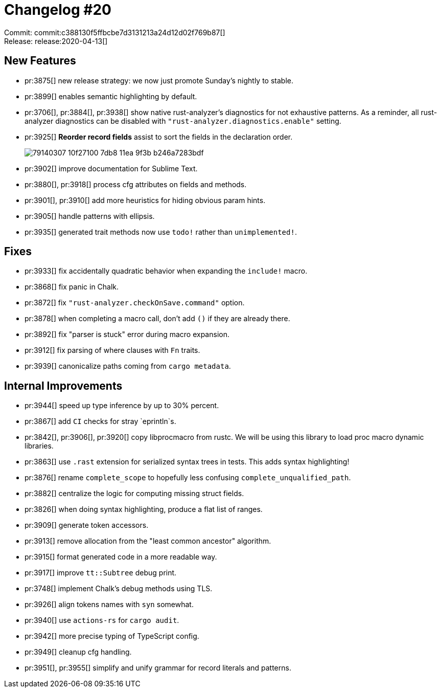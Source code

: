 = Changelog #20
:sectanchors:
:page-layout: post

Commit: commit:c388130f5ffbcbe7d3131213a24d12d02f769b87[] +
Release: release:2020-04-13[]

== New Features

* pr:3875[] new release strategy: we now just promote Sunday's nightly to stable.
* pr:3899[] enables semantic highlighting by default.
* pr:3706[], pr:3884[], pr:3938[] show native rust-analyzer's diagnostics for not exhaustive patterns.
  As a reminder, all rust-analyzer diagnostics can be disabled with `"rust-analyzer.diagnostics.enable"` setting.
* pr:3925[] **Reorder record fields** assist to sort the fields in the declaration order.
+
image::https://user-images.githubusercontent.com/1711539/79140307-10f27100-7db8-11ea-9f3b-b246a7283bdf.gif[]

* pr:3902[] improve documentation for Sublime Text.
* pr:3880[], pr:3918[] process cfg attributes on fields and methods.
* pr:3901[], pr:3910[] add more heuristics for hiding obvious param hints.
* pr:3905[] handle patterns with ellipsis.
* pr:3935[] generated trait methods now use `todo!` rather than `unimplemented!`.

== Fixes

* pr:3933[] fix accidentally quadratic behavior when expanding the `include!` macro.
* pr:3868[] fix panic in Chalk.
* pr:3872[] fix `"rust-analyzer.checkOnSave.command"` option.
* pr:3878[] when completing a macro call, don't add `()` if they are already there.
* pr:3892[] fix "parser is stuck" error during macro expansion.
* pr:3912[] fix parsing of where clauses with `Fn` traits.
* pr:3939[] canonicalize paths coming from `cargo metadata`.

== Internal Improvements

* pr:3944[] speed up type inference by up to 30% percent.
* pr:3867[] add `CI` checks for stray `eprintln`s.
* pr:3842[], pr:3906[], pr:3920[] copy libprocmacro from rustc.
  We will be using this library to load proc macro dynamic libraries.
* pr:3863[] use `.rast` extension for serialized syntax trees in tests.
  This adds syntax highlighting!
* pr:3876[] rename `complete_scope` to hopefully less confusing `complete_unqualified_path`.
* pr:3882[] centralize the logic for computing missing struct fields.
* pr:3826[] when doing syntax highlighting, produce a flat list of ranges.
* pr:3909[] generate token accessors.
* pr:3913[] remove allocation from the "least common ancestor" algorithm.
* pr:3915[] format generated code in a more readable way.
* pr:3917[] improve `tt::Subtree` debug print.
* pr:3748[] implement Chalk's debug methods using TLS.
* pr:3926[] align tokens names with `syn` somewhat.
* pr:3940[] use `actions-rs` for `cargo audit`.
* pr:3942[] more precise typing of TypeScript config.
* pr:3949[] cleanup cfg handling.
* pr:3951[], pr:3955[] simplify and unify grammar for record literals and patterns.
